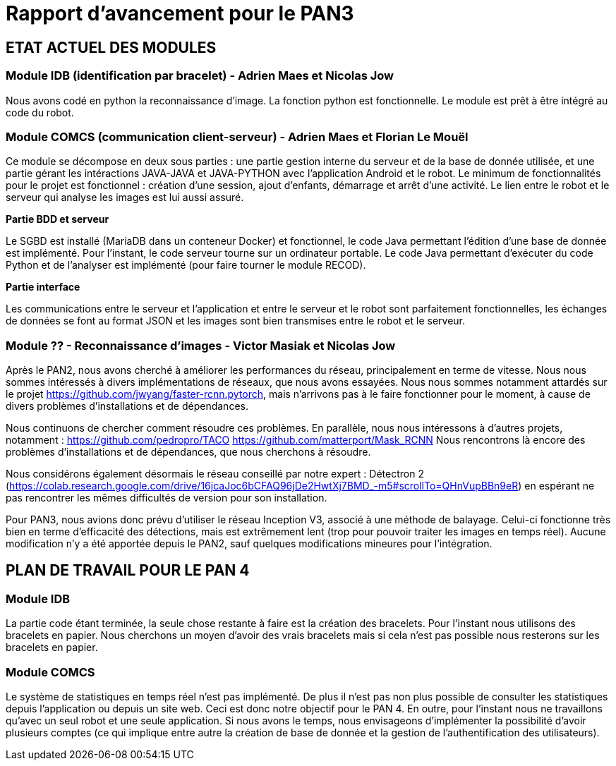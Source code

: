 = Rapport d'avancement pour le PAN3

== ETAT ACTUEL DES MODULES

=== Module IDB (identification par bracelet) - Adrien Maes et Nicolas Jow

Nous avons codé en python la reconnaissance d'image. La fonction python est fonctionnelle. Le module est prêt à être intégré au code du robot.

=== Module COMCS (communication client-serveur) - Adrien Maes et Florian Le Mouël

Ce module se décompose en deux sous parties : une partie gestion interne du serveur et de la base de donnée utilisée, et une partie gérant les intéractions JAVA-JAVA et JAVA-PYTHON avec l'application Android et le robot.
Le minimum de fonctionnalités pour le projet est fonctionnel : création d'une session, ajout d'enfants, démarrage et arrêt d'une activité. Le lien entre le robot et le serveur qui analyse les images est lui aussi assuré.

*Partie BDD et serveur*

Le SGBD est installé (MariaDB dans un conteneur Docker) et fonctionnel, le code Java permettant l'édition d'une base de donnée est implémenté.
Pour l'instant, le code serveur tourne sur un ordinateur portable.
Le code Java permettant d'exécuter du code Python et de l'analyser est implémenté (pour faire tourner le module RECOD).

*Partie interface*

Les communications entre le serveur et l'application et entre le serveur et le robot sont parfaitement fonctionnelles, les échanges de données se font au format JSON et les images sont bien transmises entre le robot et le serveur.

=== Module ?? - Reconnaissance d'images - Victor Masiak et Nicolas Jow

Après le PAN2, nous avons cherché à améliorer les performances du réseau, principalement en terme de vitesse. Nous nous sommes intéressés à divers implémentations de réseaux, que nous avons essayées. Nous nous sommes notamment attardés sur le projet https://github.com/jwyang/faster-rcnn.pytorch, mais n’arrivons pas à le faire fonctionner pour le moment, à cause de divers problèmes d’installations et de dépendances.

Nous continuons de chercher comment résoudre ces problèmes. En parallèle, nous nous intéressons à d’autres projets, notamment :
https://github.com/pedropro/TACO
https://github.com/matterport/Mask_RCNN
Nous rencontrons là encore des problèmes d’installations et de dépendances, que nous cherchons à résoudre.

Nous considérons également désormais le réseau conseillé par notre expert : Détectron 2 (https://colab.research.google.com/drive/16jcaJoc6bCFAQ96jDe2HwtXj7BMD_-m5#scrollTo=QHnVupBBn9eR) en espérant ne pas rencontrer les mêmes difficultés de version pour son installation.

Pour PAN3, nous avions donc prévu d’utiliser le réseau Inception V3, associé à une méthode de balayage. Celui-ci fonctionne très bien en terme d’efficacité des détections, mais est extrêmement lent (trop pour pouvoir traiter les images en temps réel). Aucune modification n’y a été apportée depuis le PAN2, sauf quelques modifications mineures pour l’intégration.


== PLAN DE TRAVAIL POUR LE PAN 4

=== Module IDB

La partie code étant terminée, la seule chose restante à faire est la création des bracelets. Pour l'instant nous utilisons des bracelets en papier. Nous cherchons un moyen d'avoir des vrais bracelets mais si cela n'est pas possible nous resterons sur les bracelets en papier.

=== Module COMCS

Le système de statistiques en temps réel n'est pas implémenté. De plus il n'est pas non plus possible de consulter les statistiques depuis l'application ou depuis un site web.
Ceci est donc notre objectif pour le PAN 4.
En outre, pour l'instant nous ne travaillons qu'avec un seul robot et une seule application. Si nous avons le temps, nous envisageons d'implémenter la possibilité d'avoir plusieurs comptes (ce qui implique entre autre la création de base de donnée et la gestion de l'authentification des utilisateurs).


